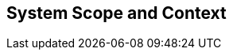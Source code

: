 [[section-System_Scope_and_Context]]
== System Scope and Context
// Begin Protected Region [[starting]]

// End Protected Region   [[starting]]




// Begin Protected Region [[ending]]

// End Protected Region   [[ending]]
// Actifsource ID=[dd9c4f30-d871-11e4-aa2f-c11242a92b60,b8278077-3088-11e5-8cdc-d5b441c8c3df,Ef+Dbhtvm4YtECwk8MFAUZgdmLE=]
